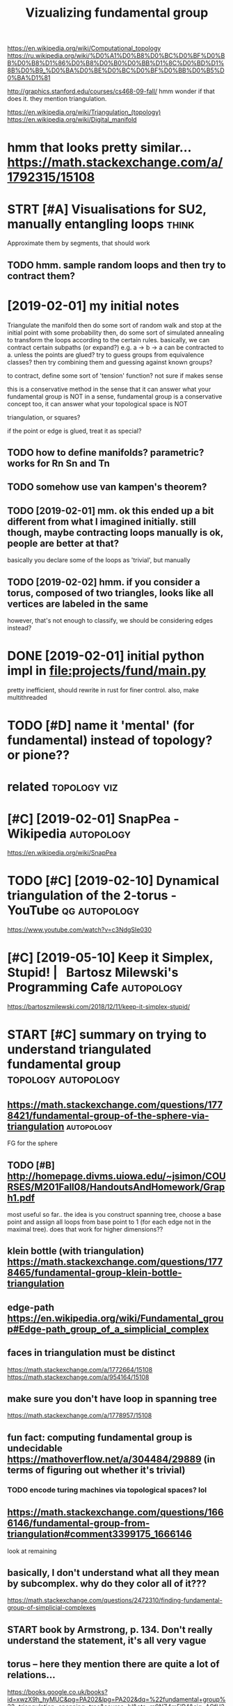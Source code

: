 #+title: Vizualizing fundamental group
#+filetags: :autopology:


https://en.wikipedia.org/wiki/Computational_topology
https://ru.wikipedia.org/wiki/%D0%A1%D0%B8%D0%BC%D0%BF%D0%BB%D0%B8%D1%86%D0%B8%D0%B0%D0%BB%D1%8C%D0%BD%D1%8B%D0%B9_%D0%BA%D0%BE%D0%BC%D0%BF%D0%BB%D0%B5%D0%BA%D1%81

http://graphics.stanford.edu/courses/cs468-09-fall/
hmm wonder if that does it. they mention triangulation.

https://en.wikipedia.org/wiki/Triangulation_(topology)  
https://en.wikipedia.org/wiki/Digital_manifold

* hmm that looks pretty similar... https://math.stackexchange.com/a/1792315/15108
:PROPERTIES:
:ID:       hmmthtlksprttysmlrsmthstckxchngcm
:END:
* STRT [#A] Visualisations for SU2, manually entangling loops         :think:
:PROPERTIES:
:CREATED:  [2019-01-30]
:ID:       vslstnsfrsmnllyntnglnglps
:END:

Approximate them by segments, that should work
** TODO hmm. sample random loops and then try to contract them?
:PROPERTIES:
:ID:       hmmsmplrndmlpsndthntrytcntrctthm
:END:


* [2019-02-01] my initial notes
:PROPERTIES:
:ID:       myntlnts
:END:

Triangulate the manifold
then do some sort of random walk and stop at the initial point with some probability
then, do some sort of simulated annealing to transform the loops according to the certain rules.
basically, we can contract certain subpaths (or expand?) e.g. a -> b -> a can be contracted to a. unless the points are glued?
try to guess groups from equivalence classes? then try combining them and guessing against known groups?

to contract, define some sort of 'tension' function? not sure if makes sense

this is a conservative method in the sense that it can answer what your fundamental group is NOT
in a sense, fundamental group is a conservative concept too, it can answer what your topological space is NOT


triangulation, or squares? 

if the point or edge is glued, treat it as special?

** TODO how to define manifolds? parametric? works for Rn Sn and Tn
:PROPERTIES:
:ID:       hwtdfnmnfldsprmtrcwrksfrrnsnndtn
:END:
** TODO somehow use van kampen's theorem?
:PROPERTIES:
:ID:       smhwsvnkmpnsthrm
:END:
** TODO [2019-02-01] mm. ok this ended up a bit different from what I imagined initially. still though, maybe contracting loops manually is ok, people are better at that?
:PROPERTIES:
:ID:       mmkthsnddpbtdffrntfrmwhtmtnglpsmnllyskpplrbttrttht
:END:
basically you declare some of the loops as 'trivial', but manually

** TODO [2019-02-02] hmm. if you consider a torus, composed of two triangles, looks like all vertices are labeled in the same
:PROPERTIES:
:ID:       hmmfycnsdrtrscmpsdftwtrnglslkslkllvrtcsrlbldnthsm
:END:
however, that's not enough to classify, we should be considering edges instead?

* DONE [2019-02-01] initial python impl in file:projects/fund/main.py
:PROPERTIES:
:ID:       ntlpythnmplnflprjctsfndmnpy
:END:
pretty inefficient, should rewrite in rust for finer control. also, make multithreaded


* TODO [#D] name it 'mental' (for fundamental) instead of topology? or pione??
:PROPERTIES:
:ID:       nmtmntlfrfndmntlnstdftplgyrpn
:END:
* related                                                      :topology:viz:
:PROPERTIES:
:ID:       rltd
:END:
* [#C] [2019-02-01] SnapPea - Wikipedia                          :autopology:
:PROPERTIES:
:ID:       snppwkpd
:END:
https://en.wikipedia.org/wiki/SnapPea

* TODO [#C] [2019-02-10] Dynamical triangulation of the 2-torus - YouTube :qg:autopology:
:PROPERTIES:
:ID:       dynmcltrngltnfthtrsytb
:END:
https://www.youtube.com/watch?v=c3NdgSIe030

* [#C] [2019-05-10] Keep it Simplex, Stupid! |   Bartosz Milewski's Programming Cafe :autopology:
:PROPERTIES:
:ID:       kptsmplxstpdbrtszmlwsksprgrmmngcf
:END:
https://bartoszmilewski.com/2018/12/11/keep-it-simplex-stupid/

* START [#C] summary on trying to understand triangulated fundamental group :topology:autopology:
:PROPERTIES:
:CREATED:  [2019-02-10]
:ID:       smmryntryngtndrstndtrngltdfndmntlgrp
:END:
** https://math.stackexchange.com/questions/1778421/fundamental-group-of-the-sphere-via-triangulation :autopology:
:PROPERTIES:
:ID:       smthstckxchngcmqstnsfndmntlgrpfthsphrvtrngltn
:END:
FG for the sphere
** TODO [#B] http://homepage.divms.uiowa.edu/~jsimon/COURSES/M201Fall08/HandoutsAndHomework/Graph1.pdf
:PROPERTIES:
:ID:       hmpgdvmswdjsmncrssmfllhndtsndhmwrkgrphpdf
:END:
most useful so far.. the idea is you construct spanning tree, choose a base point and assign all loops from base point to 1 (for each edge not in the maximal tree). does that work for higher dimensions??
** klein bottle (with triangulation) https://math.stackexchange.com/questions/1778465/fundamental-group-klein-bottle-triangulation
:PROPERTIES:
:ID:       klnbttlwthtrngltnsmthstcksfndmntlgrpklnbttltrngltn
:END:
** edge-path https://en.wikipedia.org/wiki/Fundamental_group#Edge-path_group_of_a_simplicial_complex
:PROPERTIES:
:ID:       dgpthsnwkpdrgwkfndmntlgrpdgpthgrpfsmplclcmplx
:END:
** faces in triangulation must be distinct
:PROPERTIES:
:ID:       fcsntrngltnmstbdstnct
:END:
https://math.stackexchange.com/a/1772664/15108
https://math.stackexchange.com/a/954164/15108

** make sure you don't have loop in spanning tree
:PROPERTIES:
:ID:       mksrydnthvlpnspnnngtr
:END:
https://math.stackexchange.com/a/1778957/15108

** fun fact: computing fundamental group is undecidable https://mathoverflow.net/a/304484/29889 (in terms of figuring out whether it's trivial)
:PROPERTIES:
:ID:       fnfctcmptngfndmntlgrpsndcntntrmsffgrngtwhthrtstrvl
:END:
*** TODO encode turing machines via topological spaces? lol
:PROPERTIES:
:ID:       ncdtrngmchnsvtplgclspcsll
:END:
** https://math.stackexchange.com/questions/1666146/fundamental-group-from-triangulation#comment3399175_1666146
:PROPERTIES:
:ID:       smthstckxchngcmqstnsfndmntlgrpfrmtrngltncmmnt
:END:
look at remaining


** basically, I don't understand what all they mean by subcomplex. why do they color all of it???
:PROPERTIES:
:ID:       bscllydntndrstndwhtllthymnbysbcmplxwhydthyclrllft
:END:

https://math.stackexchange.com/questions/2472310/finding-fundamental-group-of-simplicial-complexes
** START book by Armstrong, p. 134. Don't really understand the statement, it's all very vague
:PROPERTIES:
:ID:       bkbyrmstrngpdntrllyndrstndthsttmnttsllvryvg
:END:


** torus -- here they mention there are quite a lot of relations...
:PROPERTIES:
:ID:       trshrthymntnthrrqtltfrltns
:END:
https://books.google.co.uk/books?id=xwzX9h_hyMUC&pg=PA202&lpg=PA202&dq=%22fundamental+group%22+triangulation+spanning+tree&source=bl&ots=m9NZ4m5lP4&sig=ACfU3U0epWUJDPHbx_RBUiq6uoTL6Zhj6Q&hl=en&sa=X&ved=2ahUKEwjhqcrXr7HgAhXwIjQIHbVmD10Q6AEwBXoECAkQAQ#v=onepage&q=%22fundamental%20group%22%20triangulation%20spanning%20tree&f=false
book: simplicial structure by ferrario, p.202
right, apparently to compute really effeciently we need van kampen theorem..
* TODO [#D] [2019-02-10] at.algebraic topology - Algorithm for computing fundamental group of simplicial complexes - MathOverflow
:PROPERTIES:
:ID:       tlgbrctplgylgrthmfrcmptnglgrpfsmplclcmplxsmthvrflw
:END:
https://mathoverflow.net/questions/304481/algorithm-for-computing-fundamental-group-of-simplicial-complexes
: Kruskal's algorithm will give you a maximal tree, and after that the presentation just involves listing the remaining edges as generators, and listing the relations that come from the 2-simplices. I don't really see anything interesting going on algorithmically once you've selected a maximal tree.
* [#D] [2019-02-10] at.algebraic topology - Algorithm for computing fundamental group of simplicial complexes - MathOverflow
:PROPERTIES:
:ID:       tlgbrctplgylgrthmfrcmptnglgrpfsmplclcmplxsmthvrflw
:END:
https://mathoverflow.net/questions/304481/algorithm-for-computing-fundamental-group-of-simplicial-complexes
: Depends on what you mean by "computing" and "algorithm". It is undecidable (even for a two-complex) whether the fundamental group is trivial, though computing a presentation is relatively easy.
